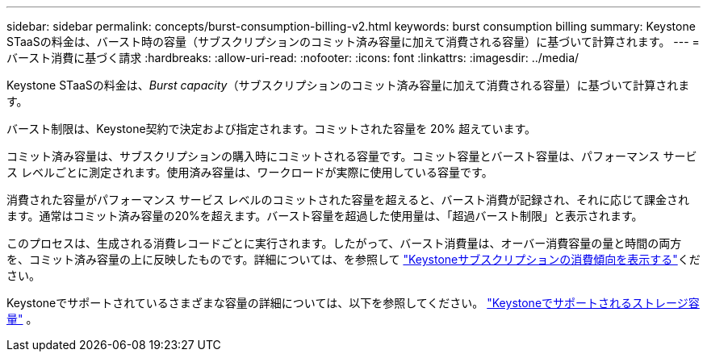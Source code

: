 ---
sidebar: sidebar 
permalink: concepts/burst-consumption-billing-v2.html 
keywords: burst consumption billing 
summary: Keystone STaaSの料金は、バースト時の容量（サブスクリプションのコミット済み容量に加えて消費される容量）に基づいて計算されます。 
---
= バースト消費に基づく請求
:hardbreaks:
:allow-uri-read: 
:nofooter: 
:icons: font
:linkattrs: 
:imagesdir: ../media/


[role="lead"]
Keystone STaaSの料金は、_Burst capacity_（サブスクリプションのコミット済み容量に加えて消費される容量）に基づいて計算されます。

バースト制限は、Keystone契約で決定および指定されます。コミットされた容量を 20% 超えています。

コミット済み容量は、サブスクリプションの購入時にコミットされる容量です。コミット容量とバースト容量は、パフォーマンス サービス レベルごとに測定されます。使用済み容量は、ワークロードが実際に使用している容量です。

消費された容量がパフォーマンス サービス レベルのコミットされた容量を超えると、バースト消費が記録され、それに応じて課金されます。通常はコミット済み容量の20%を超えます。バースト容量を超過した使用量は、「超過バースト制限」と表示されます。

このプロセスは、生成される消費レコードごとに実行されます。したがって、バースト消費量は、オーバー消費容量の量と時間の両方を、コミット済み容量の上に反映したものです。詳細については、を参照して link:../integrations/consumption-tab.html["Keystoneサブスクリプションの消費傾向を表示する"]ください。

Keystoneでサポートされているさまざまな容量の詳細については、以下を参照してください。 link:../concepts/supported-storage-capacity-v2.html["Keystoneでサポートされるストレージ容量"] 。
